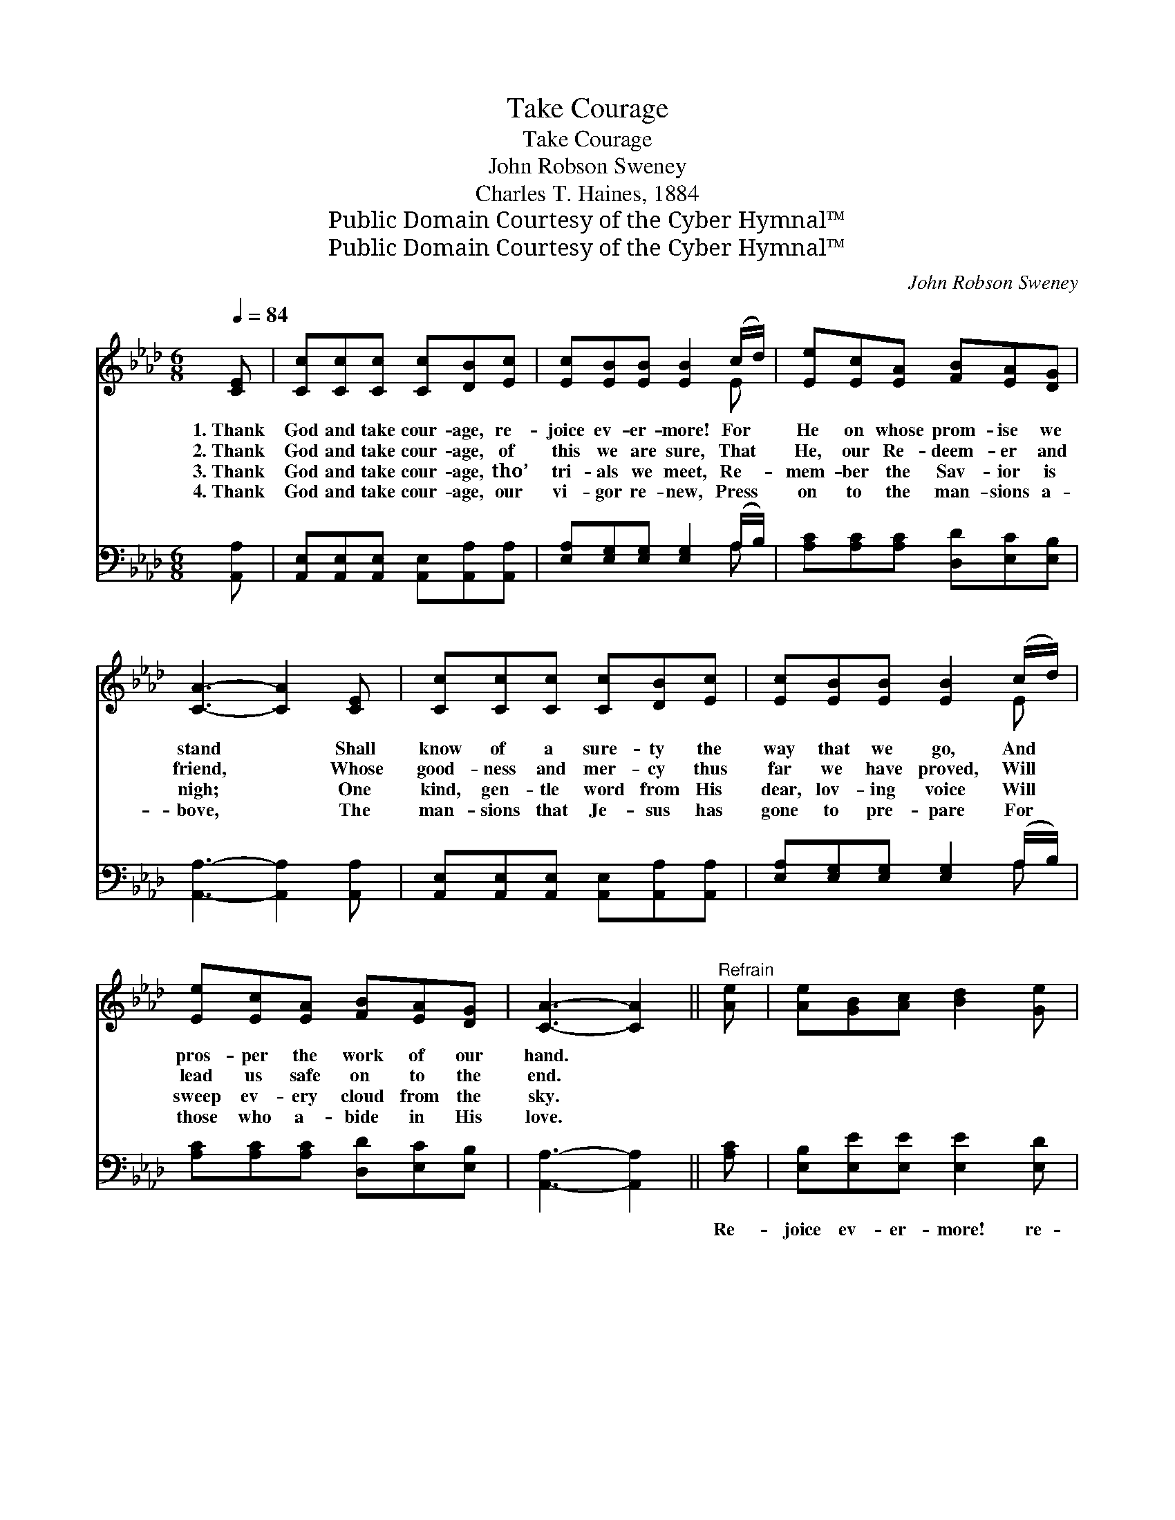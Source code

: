 X:1
T:Take Courage
T:Take Courage
T:John Robson Sweney
T:Charles T. Haines, 1884
T:Public Domain Courtesy of the Cyber Hymnal™
T:Public Domain Courtesy of the Cyber Hymnal™
C:John Robson Sweney
Z:Public Domain
Z:Courtesy of the Cyber Hymnal™
%%score ( 1 2 ) ( 3 4 )
L:1/8
Q:1/4=84
M:6/8
K:Ab
V:1 treble 
V:2 treble 
V:3 bass 
V:4 bass 
V:1
 [CE] | [Cc][Cc][Cc] [Cc][DB][Ec] | [Ec][EB][EB] [EB]2 (c/d/) | [Ee][Ec][EA] [FB][EA][DG] | %4
w: 1.~Thank|God and take cour- age, re-|joice ev- er- more! For *|He on whose prom- ise we|
w: 2.~Thank|God and take cour- age, of|this we are sure, That *|He, our Re- deem- er and|
w: 3.~Thank|God and take cour- age, tho’|tri- als we meet, Re- *|mem- ber the Sav- ior is|
w: 4.~Thank|God and take cour- age, our|vi- gor re- new, Press *|on to the man- sions a-|
 [CA]3- [CA]2 [CE] | [Cc][Cc][Cc] [Cc][DB][Ec] | [Ec][EB][EB] [EB]2 (c/d/) | %7
w: stand * Shall|know of a sure- ty the|way that we go, And *|
w: friend, * Whose|good- ness and mer- cy thus|far we have proved, Will *|
w: nigh; * One|kind, gen- tle word from His|dear, lov- ing voice Will *|
w: bove, * The|man- sions that Je- sus has|gone to pre- pare For *|
 [Ee][Ec][EA] [FB][EA][DG] | [CA]3- [CA]2 ||"^Refrain" [Ae] | [Ae][GB][Ac] [Bd]2 [Ge] | %11
w: pros- per the work of our|hand. *|||
w: lead us safe on to the|end. *|||
w: sweep ev- ery cloud from the|sky. *|||
w: those who a- bide in His|love. *|||
 [Ae][CA][DB] [Ec]2 E | [DF][FA][FA] E[EA][Ec] | [Ec][EB][EB] [EB]2 (c/d/) | %14
w: |||
w: |||
w: |||
w: |||
 [Ee][Ee][Ec] [Ed][Ed] ([Ed]/[Ec]/) | [CA][CA][EG] [DF]2 [DF] | %16
w: ||
w: ||
w: ||
w: ||
 [CE][EA][EB] [Ec]!fermata![Ee][EA] | [FB][EA][DG] [CA]2 |] %18
w: ||
w: ||
w: ||
w: ||
V:2
 x | x6 | x5 E | x6 | x6 | x6 | x5 E | x6 | x5 || x | x6 | x5 E | x3 E x2 | x5 E | x6 | x6 | x6 | %17
 x5 |] %18
V:3
 [A,,A,] | [A,,E,][A,,E,][A,,E,] [A,,E,][A,,A,][A,,A,] | [E,A,][E,G,][E,G,] [E,G,]2 (A,/B,/) | %3
w: ~|~ ~ ~ ~ ~ ~|~ ~ ~ ~ ~ *|
 [A,C][A,C][A,C] [D,D][E,C][E,B,] | [A,,A,]3- [A,,A,]2 [A,,A,] | %5
w: ~ ~ ~ ~ ~ ~|~ * ~|
 [A,,E,][A,,E,][A,,E,] [A,,E,][A,,A,][A,,A,] | [E,A,][E,G,][E,G,] [E,G,]2 (A,/B,/) | %7
w: ~ ~ ~ ~ ~ ~|~ ~ ~ ~ ~ *|
 [A,C][A,C][A,C] [D,D][E,C][E,B,] | [A,,A,]3- [A,,A,]2 || [A,C] | [E,B,][E,E][E,E] [E,E]2 [E,D] | %11
w: ~ ~ ~ ~ ~ ~|~ *|Re-|joice ev- er- more! re-|
 [A,C]A,A, A,2 [C,A,] | [D,A,][D,D][D,D] [C,A,][C,A,][A,,A,] | %13
w: joice ev- er- more! Till|shout- ing we an- chor on|
 [E,A,][E,G,][E,G,] [E,G,]2 (A,/B,/) | [A,C][A,C]A, [G,B,][G,B,]A, | %15
w: Ca- naan’s bright shore; Then *|pur- er and sweet- er our|
 [F,A,][F,A,][C,A,] [D,A,]2 [D,A,] | [A,,A,][C,A,][E,G,] A,!fermata![A,C][A,C] | %17
w: rap- ture will be, For|there in His beau- ty the|
 [D,D][E,C][E,B,] [A,,A,]2 |] %18
w: King we shall see.|
V:4
 x | x6 | x5 A, | x6 | x6 | x6 | x5 A, | x6 | x5 || x | x6 | x A,A, A,2 x | x6 | x5 A, | %14
 x2 A, x A, x | x6 | x3 A, x2 | x5 |] %18

